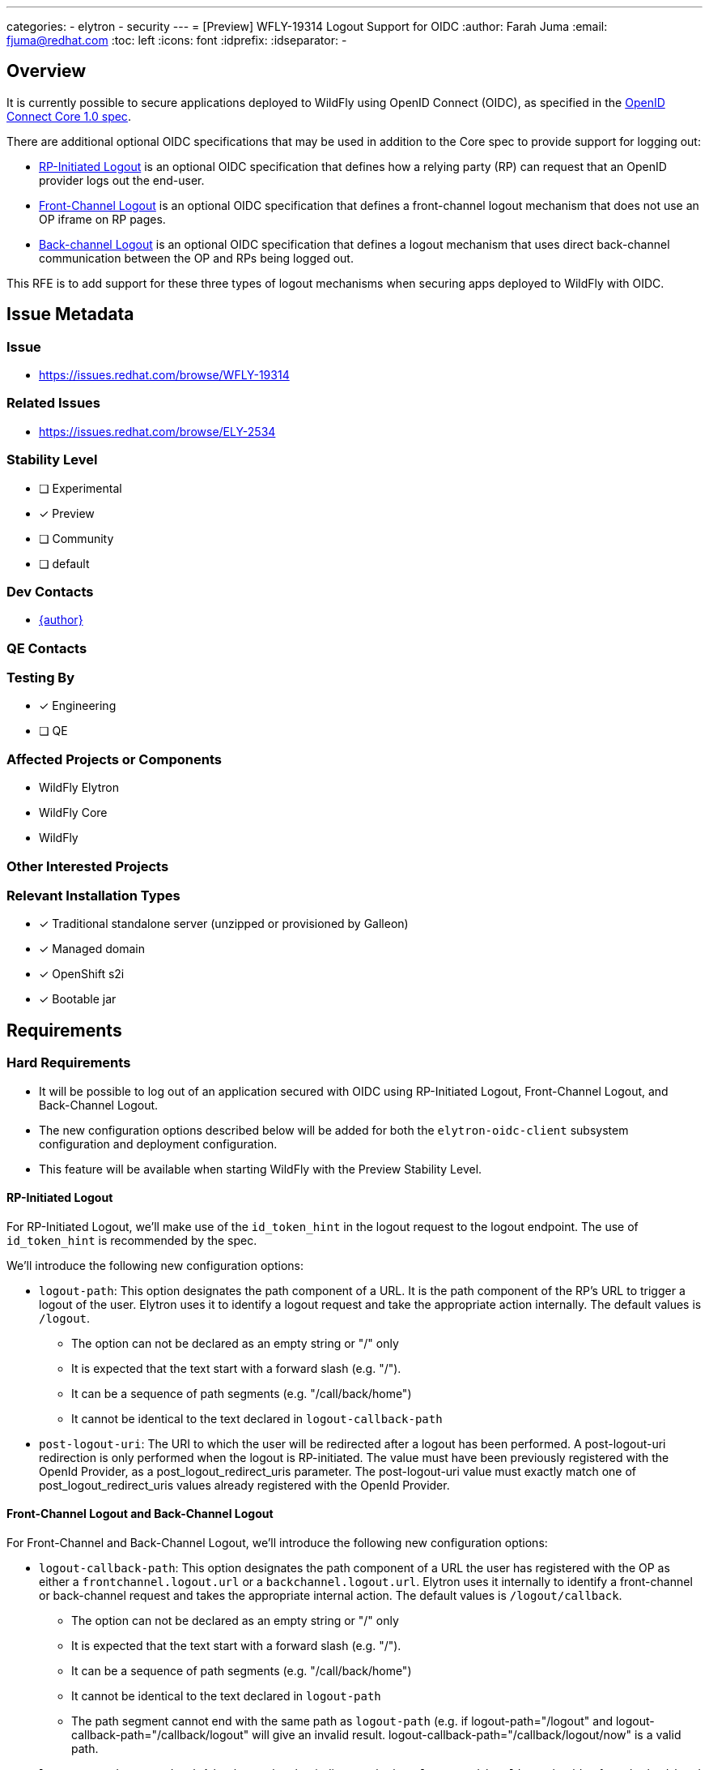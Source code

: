 ---
categories:
  - elytron
  - security
---
= [Preview] WFLY-19314 Logout Support for OIDC
:author:            Farah Juma
:email:             fjuma@redhat.com
:toc:               left
:icons:             font
:idprefix:
:idseparator:       -

== Overview

It is currently possible to secure applications deployed to WildFly using OpenID Connect (OIDC),
as specified in the https://openid.net/specs/openid-connect-core-1_0.html[OpenID Connect Core 1.0 spec].

There are additional optional OIDC specifications that may be used in addition to the Core spec to
provide support for logging out:

* https://openid.net/specs/openid-connect-rpinitiated-1_0.html[RP-Initiated Logout] is an optional
OIDC specification that defines how a relying party (RP) can request that an OpenID provider logs
out the end-user.
* https://openid.net/specs/openid-connect-frontchannel-1_0.html[Front-Channel Logout] is an optional
OIDC specification that defines a front-channel logout mechanism that does not use an OP iframe on RP
pages.
* https://openid.net/specs/openid-connect-core-1_0.html#OpenID.BackChannel[Back-channel Logout] is an
optional OIDC specification that defines a logout mechanism that uses direct back-channel communication
between the OP and RPs being logged out.

This RFE is to add support for these three types of logout mechanisms when securing apps deployed to
WildFly with OIDC.

== Issue Metadata

=== Issue

* https://issues.redhat.com/browse/WFLY-19314

=== Related Issues

* https://issues.redhat.com/browse/ELY-2534

=== Stability Level
// Choose the planned stability level for the proposed functionality
* [ ] Experimental

* [x] Preview

* [ ] Community

* [ ] default

=== Dev Contacts

* mailto:{email}[{author}]

=== QE Contacts

=== Testing By
// Put an x in the relevant field to indicate if testing will be done by Engineering or QE. 
// Discuss with QE during the Kickoff state to decide this
* [x] Engineering

* [ ] QE

=== Affected Projects or Components

* WildFly Elytron
* WildFly Core
* WildFly

=== Other Interested Projects

=== Relevant Installation Types
// Remove the x next to the relevant field if the feature in question is not relevant
// to that kind of WildFly installation
* [x] Traditional standalone server (unzipped or provisioned by Galleon)

* [x] Managed domain

* [x] OpenShift s2i

* [x] Bootable jar

== Requirements

=== Hard Requirements

* It will be possible to log out of an application secured with OIDC using RP-Initiated Logout, Front-Channel Logout,
and Back-Channel Logout.
* The new configuration options described below will be added for both the `elytron-oidc-client` subsystem configuration
and deployment configuration.
* This feature will be available when starting WildFly with the Preview Stability Level.

==== RP-Initiated Logout

For RP-Initiated Logout, we'll make use of the `id_token_hint` in the logout request to the logout endpoint.
The use of `id_token_hint` is recommended by the spec.

We'll introduce the following new configuration options:

* `logout-path`: This option designates the path component of a URL.  It is the path component of the RP's URL to trigger a logout of the user.  Elytron uses it to identify a logout request and take the appropriate action internally.  The default values is `/logout`.
- The option can not be declared as an empty string or "/" only
- It is expected that the text start with a forward slash (e.g. "/").
- It can be a sequence of path segments (e.g. "/call/back/home")
- It cannot be identical to the text declared in `logout-callback-path`



* `post-logout-uri`: The URI to which the user will be redirected after a logout has been performed.  A post-logout-uri redirection is only performed when the logout is RP-initiated.  The value must have been previously registered with the OpenId Provider, as a  post_logout_redirect_uris parameter.  The post-logout-uri value must exactly match one of post_logout_redirect_uris values already registered with the OpenId Provider.


==== Front-Channel Logout and Back-Channel Logout

For Front-Channel and Back-Channel Logout, we'll introduce the following new configuration options:

* `logout-callback-path`: This option designates the path component of a URL the user has registered with the OP as either a `frontchannel.logout.url` or a `backchannel.logout.url`.  Elytron uses it internally to identify a front-channel or back-channel request and takes the appropriate internal action.  The default values is `/logout/callback`.
- The option can not be declared as an empty string or "/" only
- It is expected that the text start with a forward slash (e.g. "/").
- It can be a sequence of path segments (e.g. "/call/back/home")
- It cannot be identical to the text declared in `logout-path`
- The path segment cannot end with the same path as `logout-path`
(e.g.  if logout-path="/logout" and logout-callback-path="/callback/logout" will give an invalid result.  logout-callback-path="/callback/logout/now" is a valid path.


* `logout-session-required`: A boolean value that indicates whether `elytron-oidc-client` should enforce
both `sid` and `iss` parameters when processing front-channel logout requests and should enforce the `sid`
parameter when processing back-channel requests. If set to false, for front-channel logout, there will
be no check and any authenticated request is going to invalidate the local user session. To make use of back-channel
logout, this must be set to `true`. (This is because the `sid` will be marked for invalidation using a bounded map
so that subsequent requests from the user will force the session to be invalidated.) This will default to `true`.

=== Testing Configuration option values.
Tests will be created to check the restrictions to the configuration option values.  An exception will be thrown when the value is invalid.
- The value can not be the empty string
- The value can not be "/" only
- The value must start with the "/" character
- The value of `logout-path` and `logout-callback-path` can not be identical.
- The ending subpath of `logout-callback-path` can not be identical to `logout-path`.  (e.g. logout-path="/logout" and logout-callback-path="/callback/logout" is an invalid setting of `logout-callback-path`.

=== Nice-to-Have Requirements
// Requirements in this section do not have to be met to merge the proposed functionality.
// Note: Nice-to-have requirements that don't end up being implemented as part of
// the work covered by this proposal should be moved to the 'Future Work' section.


=== Non-Requirements
// Use this section to explicitly discuss things that readers might think are required
// but which are not required.
The ability to specify the `logout_hint` and `client_id` for RP-Initiated Logout is a
non-requirement. Neither or these are required since we'll be passing the `id_token_hint`
in the logout request. The `logout_hint` isn't supported by all OpenID providers.


=== Future Work
// Use this section to discuss requirements that are not addressed by this proposal
// but which may be addressed in later proposals.

== Backwards Compatibility

// Does this enhancement affect backwards compatibility with previously released
// versions of WildFly?
// Can the identified incompatibility be avoided?

=== Default Configuration

=== Importing Existing Configuration

=== Deployments

=== Interoperability

//== Implementation Plan
////
Delete if not needed. The intent is if you have a complex feature which can 
not be delivered all in one go to suggest the strategy. If your feature falls 
into this category, please mention the Release Coordinators on the pull 
request so they are aware.
////

== Security Considerations

////
Identification if any security implications that may need to be considered with this feature
or a confirmation that there are no security implications to consider.
////

== Test Plan

== Community Documentation
////
Generally a feature should have documentation as part of the PR to wildfly master, or as a follow up PR if the feature is in wildfly-core. In some cases though the documentation belongs more in a component, or does not need any documentation. Indicate which of these will happen.
////
== Release Note Content
////
Draft verbiage for up to a few sentences on the feature for inclusion in the
Release Note blog article for the release that first includes this feature. 
Example article: http://wildfly.org/news/2018/08/30/WildFly14-Final-Released/.
This content will be edited, so there is no need to make it perfect or discuss
what release it appears in.  "See Overview" is acceptable if the overview is
suitable. For simple features best covered as an item in a bullet-point list 
of features containing a few words on each, use "Bullet point: <The few words>" 
////
